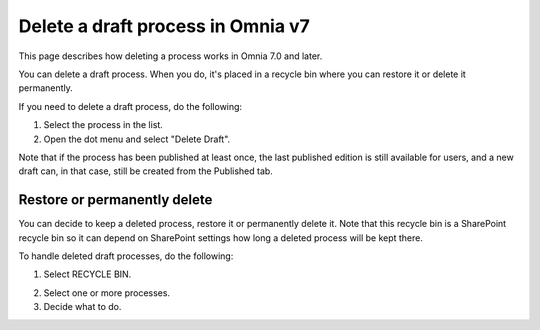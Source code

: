 Delete a draft process in Omnia v7
================================================

This page describes how deleting a process works in Omnia 7.0 and later.

You can delete a draft process. When you do, it's placed in a recycle bin where you can restore it or delete it permanently. 

If you need to delete a draft process, do the following:

1. Select the process in the list.
2. Open the dot menu and select "Delete Draft".

.. image:: pm-delete-draft-v7.png

Note that if the process has been published at least once, the last published edition is still available for users, and a new draft can, in that case, still be created from the Published tab.

Restore or permanently delete
*******************************
You can decide to keep a deleted process, restore it or permanently delete it. Note that this recycle bin is a SharePoint recycle bin so it can depend on SharePoint settings how long a deleted process will be kept there.

To handle deleted draft processes, do the following:

1. Select RECYCLE BIN.

.. image:: process-deleted-select.png

2. Select one or more processes.
3. Decide what to do.

.. image:: process-deleted.png

